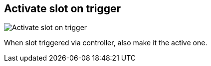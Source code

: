 ifdef::pdf-theme[[[inspector-matrix-activate-slot-on-trigger,Activate slot on trigger]]]
ifndef::pdf-theme[[[inspector-matrix-activate-slot-on-trigger,Activate slot on trigger]]]
== Activate slot on trigger

image::generated/screenshots/elements/inspector/matrix/activate-slot-on-trigger.png[Activate slot on trigger]

When slot triggered via controller, also make it the active one.

